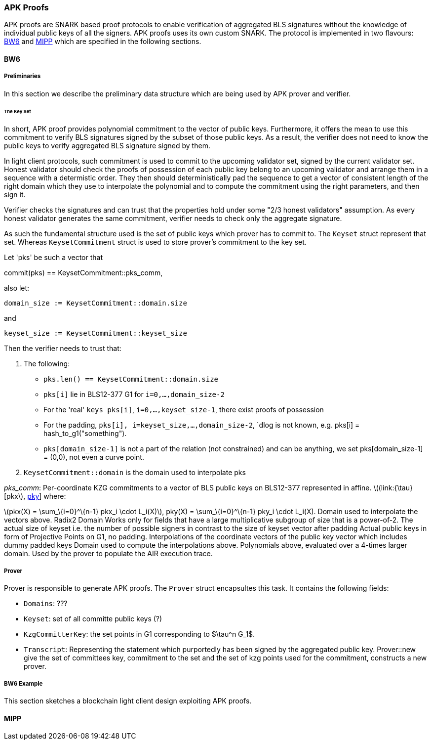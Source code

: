 === APK Proofs

APK proofs are SNARK based proof protocols to enable verification of
aggregated BLS signatures without the knowledge of individual public
keys of all the signers. APK proofs uses its own custom SNARK. The
protocol is implemented in two flavours: link:#BW6[BW6] and
link:#MIPP[MIPP] which are specified in the following sections.

==== BW6

===== Preliminaries

In this section we describe the preliminary data structure which are
being used by APK prover and verifier.

====== The Key Set

In short, APK proof provides polynomial commitment to the vector of
public keys. Furthermore, it offers the mean to use this commitment to
verify BLS signatures signed by the subset of those public keys. As a
result, the verifier does not need to know the public keys to verify
aggregated BLS signature signed by them.

In light client protocols, such commitment is used to commit to the
upcoming validator set, signed by the current validator set. Honest
validator should check the proofs of possession of each public key
belong to an upcoming validator and arrange them in a sequence with a
determistic order. They then should deterministically pad the sequence
to get a vector of consistent length of the right domain which they use
to interpolate the polynomial and to compute the commitment using the
right parameters, and then sign it.

Verifier checks the signatures and can trust that the properties hold
under some "2/3 honest validators" assumption. As every honest validator
generates the same commitment, verifier needs to check only the
aggregate signature.

As such the fundamental structure used is the set of public keys which
prover has to commit to. The `Keyset` struct represent that set. Whereas
`KeysetCommitment` struct is used to store prover's commitment to the
key set.

Let 'pks' be such a vector that

commit(pks) == KeysetCommitment::pks_comm,

also let:

`domain_size := KeysetCommitment::domain.size`

and

`keyset_size := KeysetCommitment::keyset_size`

Then the verifier needs to trust that:

[arabic]
. The following:
* `pks.len() == KeysetCommitment::domain.size`
* `pks[i]` lie in BLS12-377 G1 for `i=0,...,domain_size-2`
* For the 'real' `keys pks[i]`, `i=0,...,keyset_size-1`, there exist
proofs of possession
* For the padding, `pks[i], i=keyset_size,...,domain_size-2`, `dlog is
not known, e.g. pks[i] = hash_to_g1("something").
* `pks[domain_size-1]` is not a part of the relation (not constrained)
and can be anything, we set pks[domain_size-1] = (0,0), not even a curve
point.
. `KeysetCommitment::domain` is the domain used to interpolate pks

_pks_comm_: Per-coordinate KZG commitments to a vector of BLS public
keys on BLS12-377 represented in affine. latexmath:[(link:{\tau}[pkx],
link:{\tau}[pky]] where:

latexmath:[pkx(X) = \sum_\{i=0}^\{n-1} pkx_i \cdot L_i(X)], $$pky(X) =
\sum_\{i=0}^\{n-1} pky_i \cdot L_i(X)$$. Domain used to interpolate the
vectors above. Radix2 Domain Works only for fields that have a large
multiplicative subgroup of size that is a power-of-2. The actual size of
keyset i.e. the number of possible signers in contrast to the size of
keyset vector after padding Actual public keys in form of Projective
Points on G1, no padding. Interpolations of the coordinate vectors of
the public key vector which includes dummy padded keys Domain used to
compute the interpolations above. Polynomials above, evaluated over a
4-times larger domain. Used by the prover to populate the AIR execution
trace.

===== Prover

Prover is responsible to generate APK proofs. The `Prover` struct
encapsultes this task. It contains the following fields:

* `Domains`: ???
* `Keyset`: set of all committe public keys (?)
* `KzgCommitterKey`: the set points in G1 corresponding to $\tau^n G_1$.
* `Transcript`: Representing the statement which purportedly has been
signed by the aggregated public key. Prover::new give the set of
committees key, commitment to the set and the set of kzg points used for
the commitment, constructs a new prover.

===== BW6 Example

This section sketches a blockchain light client design exploiting APK
proofs.

==== MIPP
